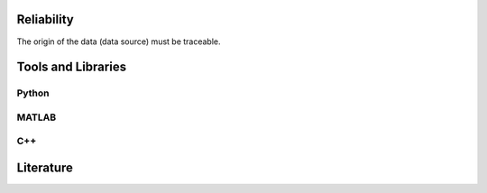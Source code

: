 ********************
Reliability
********************

The origin of the data (data source) must be traceable.

********************
Tools and Libraries
********************

Python
=========

MATLAB
=========

C++
=========

********************
Literature
********************